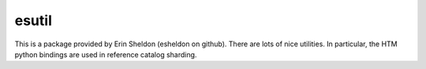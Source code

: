 esutil
******

This is a package provided by Erin Sheldon (esheldon on github).
There are lots of nice utilities.  In particular, the HTM python
bindings are used in reference catalog sharding.
